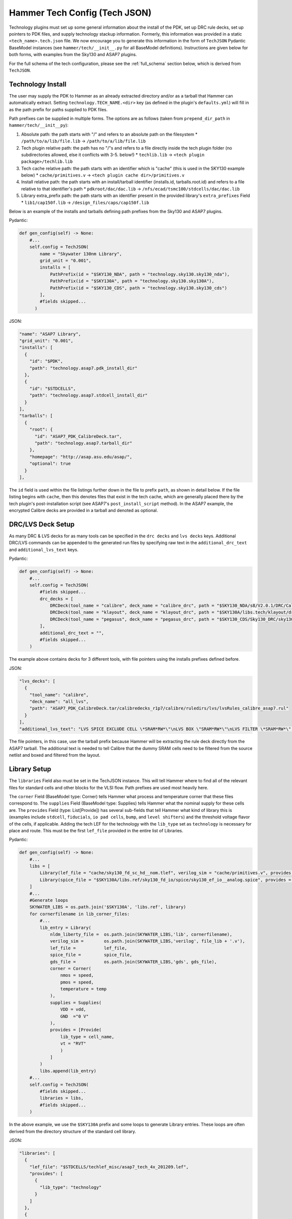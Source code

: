 .. _tech-json:

Hammer Tech Config (Tech JSON)
===============================

Technology plugins must set up some general information about the install of the PDK, set up DRC rule decks, set up pointers to PDK files, and supply technology stackup information. 
Formerly, this information was provided in a static ``<tech_name>.tech.json`` file. We now encourage you to generate this information in the form of ``TechJSON`` Pydantic BaseModel instances (see ``hammer/tech/__init__.py`` for all BaseModel definitions). Instructions are given below for both forms, with examples from the Sky130 and ASAP7 plugins.

For the full schema of the tech configuration, please see the :ref:`full_schema` section below, which is derived from ``TechJSON``.

Technology Install
---------------------------------

The user may supply the PDK to Hammer as an already extracted directory and/or as a tarball that Hammer can automatically extract. Setting ``technology.TECH_NAME.<dir>`` key (as defined in the plugin's ``defaults.yml``) will fill in as the path prefix for paths supplied to PDK files.

Path prefixes can be supplied in multiple forms. The options are as follows (taken from ``prepend_dir_path`` in ``hammer/tech/__init__py``):

#. Absolute path: the path starts with "/" and refers to an absolute path on the filesystem
   * ``/path/to/a/lib/file.lib`` -> ``/path/to/a/lib/file.lib``
#. Tech plugin relative path: the path has no "/"s and refers to a file directly inside the tech plugin folder (no subdirectories allowed, else it conflicts with 3-5. below!)
   * ``techlib.lib`` -> ``<tech plugin package>/techlib.lib``
#. Tech cache relative path: the path starts with an identifier which is "cache" (this is used in the SKY130 example below)
   * ``cache/primitives.v`` -> ``<tech plugin cache dir>/primitives.v``
#. Install relative path: the path starts with an install/tarball identifier (installs.id, tarballs.root.id) and refers to a file relative to that identifier's path
   * ``pdkroot/dac/dac.lib`` -> ``/nfs/ecad/tsmc100/stdcells/dac/dac.lib``
#. Library extra_prefix path: the path starts with an identifier present in the provided library's ``extra_prefixes`` Field
   * ``lib1/cap150f.lib`` -> ``/design_files/caps/cap150f.lib``

Below is an example of the installs and tarballs defining path prefixes from the Sky130 and ASAP7 plugins.

Pydantic:

.. code-block:: python

  def gen_config(self) -> None:
      #...
      self.config = TechJSON(
          name = "Skywater 130nm Library",
          grid_unit = "0.001",
          installs = [
              PathPrefix(id = "$SKY130_NDA", path = "technology.sky130.sky130_nda"),
              PathPrefix(id = "$SKY130A", path = "technology.sky130.sky130A"),
              PathPrefix(id = "$SKY130_CDS", path = "technology.sky130.sky130_cds")
          ],
          #fields skipped...
        )

JSON:

.. code-block:: json

  "name": "ASAP7 Library",
  "grid_unit": "0.001",
  "installs": [
    {
      "id": "$PDK",
      "path": "technology.asap7.pdk_install_dir"
    },
    {
      "id": "$STDCELLS",
      "path": "technology.asap7.stdcell_install_dir"
    }
  ],
  "tarballs": [
    {
      "root": {
        "id": "ASAP7_PDK_CalibreDeck.tar",
        "path": "technology.asap7.tarball_dir"
      },
      "homepage": "http://asap.asu.edu/asap/",
      "optional": true
    }
  ],

The ``id`` field is used within the file listings further down in the file to prefix ``path``, as shown in detail below. If the file listing begins with ``cache``, then this denotes files that exist in the tech cache, which are generally placed there by the tech plugin's post-installation script (see ASAP7's ``post_install_script`` method). In the ASAP7 example, the encrypted Calibre decks are provided in a tarball and denoted as optional.

DRC/LVS Deck Setup
---------------------------------

As many DRC & LVS decks for as many tools can be specified in the ``drc decks`` and ``lvs decks`` keys. Additional DRC/LVS commands can be appended to the generated run files by specifying raw text in the ``additional_drc_text`` and ``additional_lvs_text`` keys. 

Pydantic:

.. code-block:: python

  def gen_config(self) -> None:
      #...
      self.config = TechJSON(
          #fields skipped...
          drc_decks = [
              DRCDeck(tool_name = "calibre", deck_name = "calibre_drc", path = "$SKY130_NDA/s8/V2.0.1/DRC/Calibre/s8_drcRules"),
              DRCDeck(tool_name = "klayout", deck_name = "klayout_drc", path = "$SKY130A/libs.tech/klayout/drc/sky130A.lydrc"),
              DRCDeck(tool_name = "pegasus", deck_name = "pegasus_drc", path = "$SKY130_CDS/Sky130_DRC/sky130_rev_0.0_1.0.drc.pvl")
          ],
          additional_drc_text = "",
          #fields skipped...
      )

The example above contains decks for 3 different tools, with file pointers using the installs prefixes defined before.

JSON:

.. code-block:: json

  "lvs_decks": [
    {
      "tool_name": "calibre",
      "deck_name": "all_lvs",
      "path": "ASAP7_PDK_CalibreDeck.tar/calibredecks_r1p7/calibre/ruledirs/lvs/lvsRules_calibre_asap7.rul"
    }
  ],
  "additional_lvs_text": "LVS SPICE EXCLUDE CELL \*SRAM*RW*\"\nLVS BOX \"SRAM*RW*\"\nLVS FILTER \*SRAM*RW*\" OPEN", 

The file pointers, in this case, use the tarball prefix because Hammer will be extracting the rule deck directly from the ASAP7 tarball. The additional text is needed to tell Calibre that the dummy SRAM cells need to be filtered from the source netlist and boxed and filtered from the layout.

Library Setup
---------------------------------

The ``libraries`` Field also must be set in the TechJSON instance. This will tell Hammer where to find all of the relevant files for standard cells and other blocks for the VLSI flow. Path prefixes are used most heavily here.

The ``corner`` Field (BaseModel type: Corner) tells Hammer what process and temperature corner that these files correspond to.  The ``supplies`` Field (BaseModel type: Supplies) tells Hammer what the nominal supply for these cells are.  
The ``provides`` Field (type: List[Provide]) has several sub-fields that tell Hammer what kind of library this is (examples include ``stdcell``, ``fiducials``, ``io pad cells``, ``bump``, and ``level shifters``) and the threshold voltage flavor of the cells, if applicable.
Adding the tech LEF for the technology with the ``lib_type`` set as ``technology`` is necessary for place and route. This must be the first ``lef_file`` provided in the entire list of Libraries.

Pydantic:

.. code-block:: python

  def gen_config(self) -> None:
      #...
      libs = [
          Library(lef_file = "cache/sky130_fd_sc_hd__nom.tlef", verilog_sim = "cache/primitives.v", provides = [Provide(lib_type = "technology")]),
          Library(spice_file = "$SKY130A/libs.ref/sky130_fd_io/spice/sky130_ef_io__analog.spice", provides = [Provide(lib_type = "IO library")])
      ]
      #...
      #Generate loops
      SKYWATER_LIBS = os.path.join('$SKY130A', 'libs.ref', library)
      for cornerfilename in lib_corner_files:
          #...
          lib_entry = Library(
              nldm_liberty_file =  os.path.join(SKYWATER_LIBS,'lib', cornerfilename),
              verilog_sim =        os.path.join(SKYWATER_LIBS,'verilog', file_lib + '.v'),
              lef_file =           lef_file,
              spice_file =         spice_file,
              gds_file =           os.path.join(SKYWATER_LIBS,'gds', gds_file),
              corner = Corner(
                  nmos = speed,
                  pmos = speed,
                  temperature = temp
              ),
              supplies = Supplies(
                  VDD = vdd,
                  GND  ="0 V"
              ),
              provides = [Provide(
                  lib_type = cell_name,
                  vt = "RVT"
                  )
              ]
          )
          libs.append(lib_entry)
      #...
      self.config = TechJSON(
          #fields skipped...
          libraries = libs,
          #fields skipped...
      )

In the above example, we use the ``$SKY130A`` prefix and some loops to generate Library entries. These loops are often derived from the directory structure of the standard cell library.

JSON:

.. code-block:: json

  "libraries": [
    {
      "lef_file": "$STDCELLS/techlef_misc/asap7_tech_4x_201209.lef",
      "provides": [
        {
          "lib_type": "technology"
        }
      ]
    },
    {
      "nldm_liberty_file": "$STDCELLS/LIB/NLDM/asap7sc7p5t_SIMPLE_RVT_TT_nldm_201020.lib.gz",
      "verilog_sim": "$STDCELLS/Verilog/asap7sc7p5t_SIMPLE_RVT_TT_201020.v",
      "lef_file": "$STDCELLS/LEF/scaled/asap7sc7p5t_27_R_4x_201211.lef",
      "spice_file": "$STDCELLS/CDL/LVS/asap7sc7p5t_27_R.cdl",
      "gds_file": "$STDCELLS/GDS/asap7sc7p5t_27_R_201211.gds",
      "qrc_techfile": "$STDCELLS/qrc/qrcTechFile_typ03_scaled4xV06",
      "spice_model_file": {
        "path": "$PDK/models/hspice/7nm_TT.pm"
      },
      "corner": {
        "nmos": "typical",
        "pmos": "typical",
        "temperature": "25 C"
      },
      "supplies": {
        "VDD": "0.70 V",
        "GND": "0 V"
      },
      "provides": [
        {
          "lib_type": "stdcell",
          "vt": "RVT"
        }
      ]
    },

The file pointers, in this case, use the ``$PDK`` and ``$STDCELLS`` prefix as defined in the installs.  

.. _filters:

Library Filters
~~~~~~~~~~~~~~~

Library filters are defined in the ``LibraryFilter`` class in ``hammer/tech/__init__.py``. These allow you to filter the entire set of libraries based on specific conditions, such as a file type or corner. Additional functions can be used to extract paths, strings, sort, and post-process the filtered libraries.

For a list of pre-built library filters, refer to the properties in the ``LibraryFilterHolder`` class in the same file, accessed as ``hammer.tech.filters.<filter_method>``

Stackup
--------------------------------
The ``stackups`` sets up the important metal layer information for Hammer to use. All this information is typically taken from the tech LEF and can be automatically filled in with a script.

You can use ``LEFUtils.get_metals`` to generate the stackup information for simple tech LEFs:

.. code-block:: python

  from hammer.tech import *
  from hammer.utils import LEFUtils
  class SKY130Tech(HammerTechnology):
      def gen_config(self) -> None:
          #...
          stackups = []  # type: List[Stackup]
          tlef_path = os.path.join(SKY130A, 'libs.ref', library, 'techlef', f"{library}__min.tlef")
          metals = list(map(lambda m: Metal.model_validate(m), LEFUtils.get_metals(tlef_path)))
          stackups.append(Stackup(name = library, grid_unit = Decimal("0.001"), metals = metals))

          self.config = TechJSON(
              #fields skipped...
              stackups = stackups,
              #fields skipped...
          )


Below is an example of one metal layer in the ``metals`` list from the ASAP7 example tech plugin. This gives a better idea of the serialized fields in the Metal BaseModel. This is extracted by loading the tech LEF into Innovus, then using the ``hammer/par/innovus/dump_stackup_to_json.tcl`` script.

.. code-block:: json

        {"name": "M3", "index": 3, "direction": "vertical", "min_width": 0.072, "pitch": 0.144, "offset": 0.0, "power_strap_widths_and_spacings": [{"width_at_least": 0.0, "min_spacing": 0.072}], "power_strap_width_table": [0.072, 0.36, 0.648, 0.936, 1.224, 1.512]}

The metal layer name and layer number is specified. ``direction`` specifies the preferred routing direction for the layer. ``min_width`` and ``pitch`` specify the minimum width wire and the track pitch, respectively.  ``power_strap_widths_and_spacings`` is a list of pairs that specify design rules relating to the widths of wires and minimum required spacing between them. This information is used by Hammer when drawing power straps to make sure it is conforming to some basic design rules. 

        
Sites
--------------------------------
The ``sites`` field specifies the unit standard cell size of the technology for Hammer.

.. code-block:: python

  def gen_config(self) -> None:
      #...
      self.config = TechJSON(
          #fields skipped...
          sites = [
              Site(name = "unithd", x = Decimal("0.46"), y = Decimal("2.72")),
              Site(name = "unithddbl", x = Decimal("0.46"), y = Decimal("5.44"))
          ],
          #fields skipped...
      )

.. code-block:: json

  "sites": [
    {"name": "asap7sc7p5t", "x": 0.216, "y": 1.08}
  ]

These are examples from the Sky130 and ASAP7 tech plugin in which the ``name`` parameter specifies the core site name used in the tech LEF, and the ``x`` and ``y`` parameters specify the width and height of the unit standard cell size, respectively.

Special Cells
--------------------------------
The ``special_cells`` field specifies a set of cells in the technology that have special functions. 
The example below shows a subset of the Sky130 and ASAP7 tech plugin for 2 types of cells: ``tapcell`` and ``stdfiller``.

.. code-block:: python

  def gen_config(self) -> None:
      #...
      self.config = TechJSON(
          #fields skipped...
          special_cells = [
              SpecialCell(cell_type = CellType("tapcell"), name = ["sky130_fd_sc_hd__tapvpwrvgnd_1"]),
              SpecialCell(cell_type = CellType("stdfiller"), name = ["sky130_fd_sc_hd__fill_1", "sky130_fd_sc_hd__fill_2", "sky130_fd_sc_hd__fill_4", "sky130_fd_sc_hd__fill_8"]),
          ]
      )

.. code-block:: json

  "special_cells": [
    {"cell_type": "tapcell", "name": ["TAPCELL_ASAP7_75t_L"]},
    {"cell_type": "stdfiller", "name": ["FILLER_ASAP7_75t_R", "FILLER_ASAP7_75t_L", "FILLER_ASAP7_75t_SL", "FILLER_ASAP7_75t_SRAM", "FILLERxp5_ASAP7_75t_R", "FILLERxp5_ASAP7_75t_L", "FILLERxp5_ASAP7_75t_SL", "FILLERxp5_ASAP7_75t_SRAM"]},

See the ``SpecialCell`` subsection in the :ref:`full_schema` for a list of special cell types. Depending on the tech/tool, some of these cell types can only have 1 cell in the ``name`` list.

There is an optional ``size`` list. For each element in its corresponding ``name`` list, a size (type: str) can be given. An example of how this is used is for ``decap`` cells, where each listed cell has a typical capacitance, which a place and route tool can then use to place decaps to hit a target total decapacitance value. After characterizing the ASAP7 decaps using Voltus, the nominal capacitance is filled into the ``size`` list:

.. code-block:: json

    {"cell_type": "decap", "name": ["DECAPx1_ASAP7_75t_R", "DECAPx1_ASAP7_75t_L", "DECAPx1_ASAP7_75t_SL", "DECAPx1_ASAP7_75t_SRAM", "DECAPx2_ASAP7_75t_R", "DECAPx2_ASAP7_75t_L", "DECAPx2_ASAP7_75t_SL", "DECAPx2_ASAP7_75t_SRAM", "DECAPx2b_ASAP7_75t_R", "DECAPx2b_ASAP7_75t_L", "DECAPx2b_ASAP7_75t_SL", "DECAPx2b_ASAP7_75t_SRAM", "DECAPx4_ASAP7_75t_R", "DECAPx4_ASAP7_75t_L", "DECAPx4_ASAP7_75t_SL", "DECAPx4_ASAP7_75t_SRAM", "DECAPx6_ASAP7_75t_R", "DECAPx6_ASAP7_75t_L", "DECAPx6_ASAP7_75t_SL", "DECAPx6_ASAP7_75t_SRAM", "DECAPx10_ASAP7_75t_R", "DECAPx10_ASAP7_75t_L", "DECAPx10_ASAP7_75t_SL", "DECAPx10_ASAP7_75t_SRAM"], "size": ["0.39637 fF", "0.402151 fF", "0.406615 fF", "0.377040 fF","0.792751 fF", "0.804301 fF", "0.813231 fF", "0.74080 fF", "0.792761 fF", "0.804309 fF", "0.813238 fF","0.75409 fF", "1.5855 fF", "1.6086 fF", "1.62646 fF", "1.50861 fF", "2.37825 fF", "2.4129 fF", "2.43969 fF", "2.26224 fF", "3.96376 fF", "4.02151 fF", "4.06615 fF", "3.7704 fF"]},

Don't Use, Physical-Only Cells
--------------------------------
The ``dont_use_list`` is used to denote cells that should be excluded due to things like bad timing models or layout.
The ``physical_only_cells_list`` is used to denote cells that contain only physical geometry, which means that they should be excluded from netlisting for simulation and LVS. Examples:

.. code-block:: python

  def gen_config(self) -> None:
      #...
      self.config = TechJSON(
          #fields skipped...
          physical_only_cells_list = [
              "sky130_fd_sc_hd__tap_1", "sky130_fd_sc_hd__tap_2", "sky130_fd_sc_hd__tapvgnd_1", "sky130_fd_sc_hd__tapvpwrvgnd_1",
              "sky130_fd_sc_hd__fill_1", "sky130_fd_sc_hd__fill_2", "sky130_fd_sc_hd__fill_4", "sky130_fd_sc_hd__fill_8",
              "sky130_fd_sc_hd__diode_2"]
          dont_use_list = [
              "*sdf*",
              "sky130_fd_sc_hd__probe_p_*",
              "sky130_fd_sc_hd__probec_p_*"
          ]
          #fields skipped...
      )

.. code-block:: json

  "dont_use_list": [
      "ICGx*DC*",
      "AND4x1*",
      "SDFLx2*",
      "AO21x1*",
      "XOR2x2*",
      "OAI31xp33*",
      "OAI221xp5*",
      "SDFLx3*",
      "SDFLx1*",
      "AOI211xp5*",
      "OAI322xp33*",
      "OR2x6*",
      "A2O1A1O1Ixp25*",
      "XNOR2x1*",
      "OAI32xp33*",
      "FAx1*",
      "OAI21x1*",
      "OAI31xp67*",
      "OAI33xp33*",
      "AO21x2*",
      "AOI32xp33*"
  ],
  "physical_only_cells_list": [
    "TAPCELL_ASAP7_75t_R", "TAPCELL_ASAP7_75t_L", "TAPCELL_ASAP7_75t_SL", "TAPCELL_ASAP7_75t_SRAM",
    "TAPCELL_WITH_FILLER_ASAP7_75t_R", "TAPCELL_WITH_FILLER_ASAP7_75t_L", "TAPCELL_WITH_FILLER_ASAP7_75t_SL", "TAPCELL_WITH_FILLER_ASAP7_75t_SRAM",
    "FILLER_ASAP7_75t_R", "FILLER_ASAP7_75t_L", "FILLER_ASAP7_75t_SL", "FILLER_ASAP7_75t_SRAM", 
    "FILLERxp5_ASAP7_75t_R", "FILLERxp5_ASAP7_75t_L", "FILLERxp5_ASAP7_75t_SL", "FILLERxp5_ASAP7_75t_SRAM"
  ],

.. _full_schema:

Full Schema
-----------

Note that in the the schema tables presented below, items with ``#/definitions/<class_name>`` are defined in other schema tables. This is done for documentation clarity, but in your JSON file, those items would be hierarchically nested.

.. jsonschema:: schema.json
   :lift_definitions:
